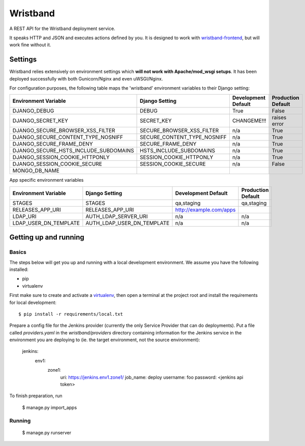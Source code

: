 Wristband
=========

.. image:: http://img.shields.io/badge/license-Apache-brightgreen.svg
    :target: http://www.apache.org/licenses/LICENSE-2.0.html
    :alt: Apache-2.0 license

.. image:: https://travis-ci.org/hmrc/wristband.svg?branch=master
    :target: https://travis-ci.org/hmrc/wristband
    :alt: Build status

.. image:: http://codecov.io/github/hmrc/wristband/coverage.svg?branch=master
    :target: http://codecov.io/github/hmrc/wristband?branch=master
    :alt: Code coverage

.. image:: https://readthedocs.org/projects/wristband/badge/?version=latest
    :target: https://readthedocs.org/projects/wristband/?badge=latest
    :alt: Documentation Status

A REST API for the Wristband deployment service.

It speaks HTTP and JSON and executes actions defined by you. It is designed to work with `wristband-frontend <https://github.com/hmrc/wristband-frontend>`_, but will work fine without it.

Settings
------------

Wristband relies extensively on environment settings which **will not work with Apache/mod_wsgi setups**.
It has been deployed successfully with both Gunicorn/Nginx and even uWSGI/Nginx.

For configuration purposes, the following table maps the 'wristband' environment variables to their Django setting:

======================================= =========================== ============================================== ======================================================================
Environment Variable                    Django Setting              Development Default                            Production Default
======================================= =========================== ============================================== ======================================================================
DJANGO_DEBUG                            DEBUG                       True                                           False
DJANGO_SECRET_KEY                       SECRET_KEY                  CHANGEME!!!                                    raises error
DJANGO_SECURE_BROWSER_XSS_FILTER        SECURE_BROWSER_XSS_FILTER   n/a                                            True
DJANGO_SECURE_CONTENT_TYPE_NOSNIFF      SECURE_CONTENT_TYPE_NOSNIFF n/a                                            True
DJANGO_SECURE_FRAME_DENY                SECURE_FRAME_DENY           n/a                                            True
DJANGO_SECURE_HSTS_INCLUDE_SUBDOMAINS   HSTS_INCLUDE_SUBDOMAINS     n/a                                            True
DJANGO_SESSION_COOKIE_HTTPONLY          SESSION_COOKIE_HTTPONLY     n/a                                            True
DJANGO_SESSION_COOKIE_SECURE            SESSION_COOKIE_SECURE       n/a                                            False
MONGO_DB_NAME
======================================= =========================== ============================================== ======================================================================

App specific environment variables

======================================= =========================== ============================================== ======================================================================
Environment Variable                    Django Setting              Development Default                            Production Default
======================================= =========================== ============================================== ======================================================================
STAGES                                  STAGES                      qa,staging                                     qa,staging
RELEASES_APP_URI                        RELEASES_APP_URI            http://example.com/apps
LDAP_URI                                AUTH_LDAP_SERVER_URI        n/a                                            n/a
LDAP_USER_DN_TEMPLATE                   AUTH_LDAP_USER_DN_TEMPLATE  n/a                                            n/a
======================================= =========================== ============================================== ======================================================================

Getting up and running
----------------------

Basics
^^^^^^

The steps below will get you up and running with a local development environment. We assume you have the following installed:

* pip
* virtualenv

First make sure to create and activate a virtualenv_, then open a terminal at the project root and install the requirements for local development::

    $ pip install -r requirements/local.txt

Prepare a config file for the Jenkins provider (currently the only Service Provider that can do deployments). Put a
file called `providers.yaml` in the `wristband/providers` directory containing information for the Jenkins service in
the environment you are deploying to (ie. the target environment, not the source environment):

    jenkins:
      env1:
        zone1:
          uri: https://jenkins.env1.zone1/
          job_name: deploy
          username: foo
          password: <jenkins api token>


To finish preparation, run

    $ manage.py import_apps

Running
^^^^^^^

     $ manage.py runserver


.. _virtualenv: http://docs.python-guide.org/en/latest/dev/virtualenvs/